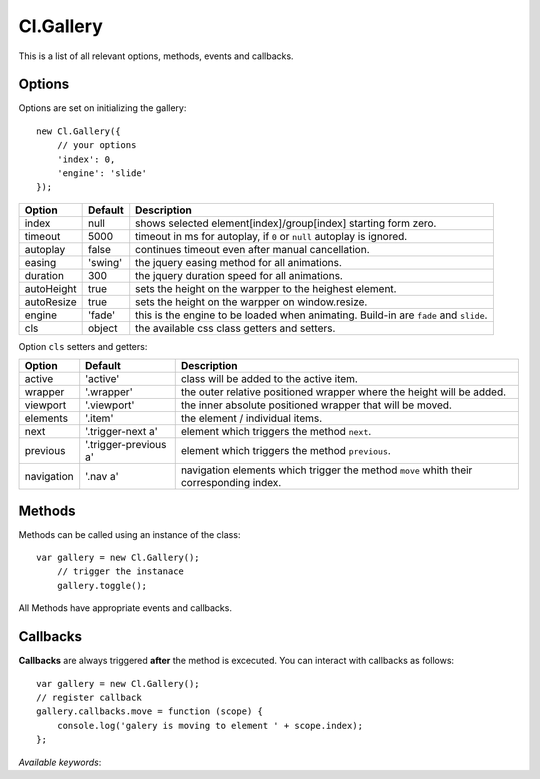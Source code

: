 ==========
Cl.Gallery
==========

This is a list of all relevant options, methods, events and callbacks.


Options
-------

Options are set on initializing the gallery::

    new Cl.Gallery({
        // your options
        'index': 0,
        'engine': 'slide'
    });

==============     ========     ===========
Option             Default      Description
==============     ========     ===========
index              null         shows selected element[index]/group[index] starting form zero.
timeout            5000         timeout in ms for autoplay, if ``0`` or ``null`` autoplay is ignored.
autoplay           false        continues timeout even after manual cancellation.
easing             'swing'      the jquery easing method for all animations.
duration           300          the jquery duration speed for all animations.
autoHeight         true         sets the height on the warpper to the heighest element.
autoResize         true         sets the height on the warpper on window.resize.
engine             'fade'       this is the engine to be loaded when animating. Build-in are ``fade`` and ``slide``.
cls                object       the available css class getters and setters.
==============     ========     ===========


Option ``cls`` setters and getters:

==========     =====================     ===========
Option         Default                   Description
==========     =====================     ===========
active         'active'                  class will be added to the active item.
wrapper        '.wrapper'                the outer relative positioned wrapper where the height will be added.
viewport       '.viewport'               the inner absolute positioned wrapper that will be moved.
elements       '.item'                   the element / individual items.
next           '.trigger-next a'         element which triggers the method ``next``.
previous       '.trigger-previous a'     element which triggers the method ``previous``.
navigation     '.nav a'                  navigation elements which trigger the method ``move`` whith their corresponding index.
==========     =====================     ===========


Methods
-------

Methods can be called using an instance of the class::

    var gallery = new Cl.Gallery();
        // trigger the instanace
        gallery.toggle();

All Methods have appropriate events and callbacks.

.. js:function:: gallery.next()

    :description: goes to the next gallery slide.
    :returns: next callback.


.. js:function:: gallery.previous()

    :description: goes to the previous gallery slide.
    :returns: previous callback.


.. js:function:: gallery.move(index)

    :description: moves to a gallery entry.
    :param number index: index of the element to be moved to.
    :returns: move callback.


.. js:function:: gallery.play()

    :description: starts the gallery timeout.
    :returns: play callback.


.. js:function:: gallery.stop()

    :description: stops the gallery timeout.
    :returns: stop callback.


.. js:function:: gallery.update()

    :description: updates gallery to current index.
    :returns: update callback.


Callbacks
---------

**Callbacks** are always triggered **after** the method is excecuted.
You can interact with callbacks as follows::

    var gallery = new Cl.Gallery();
    // register callback
    gallery.callbacks.move = function (scope) {
        console.log('galery is moving to element ' + scope.index);
    };

*Available keywords*:

.. js:data:: next
    is called when triggering method ``next``.

.. js:data:: previous
    is called when triggering method ``previous``.

.. js:data:: move
    is called when triggering method ``move``.

.. js:data:: play
    is called when triggering method ``play``.

.. js:data:: stop
    is called when triggering method ``stop``.

.. js:data:: update
    is called when triggering method ``update``.

